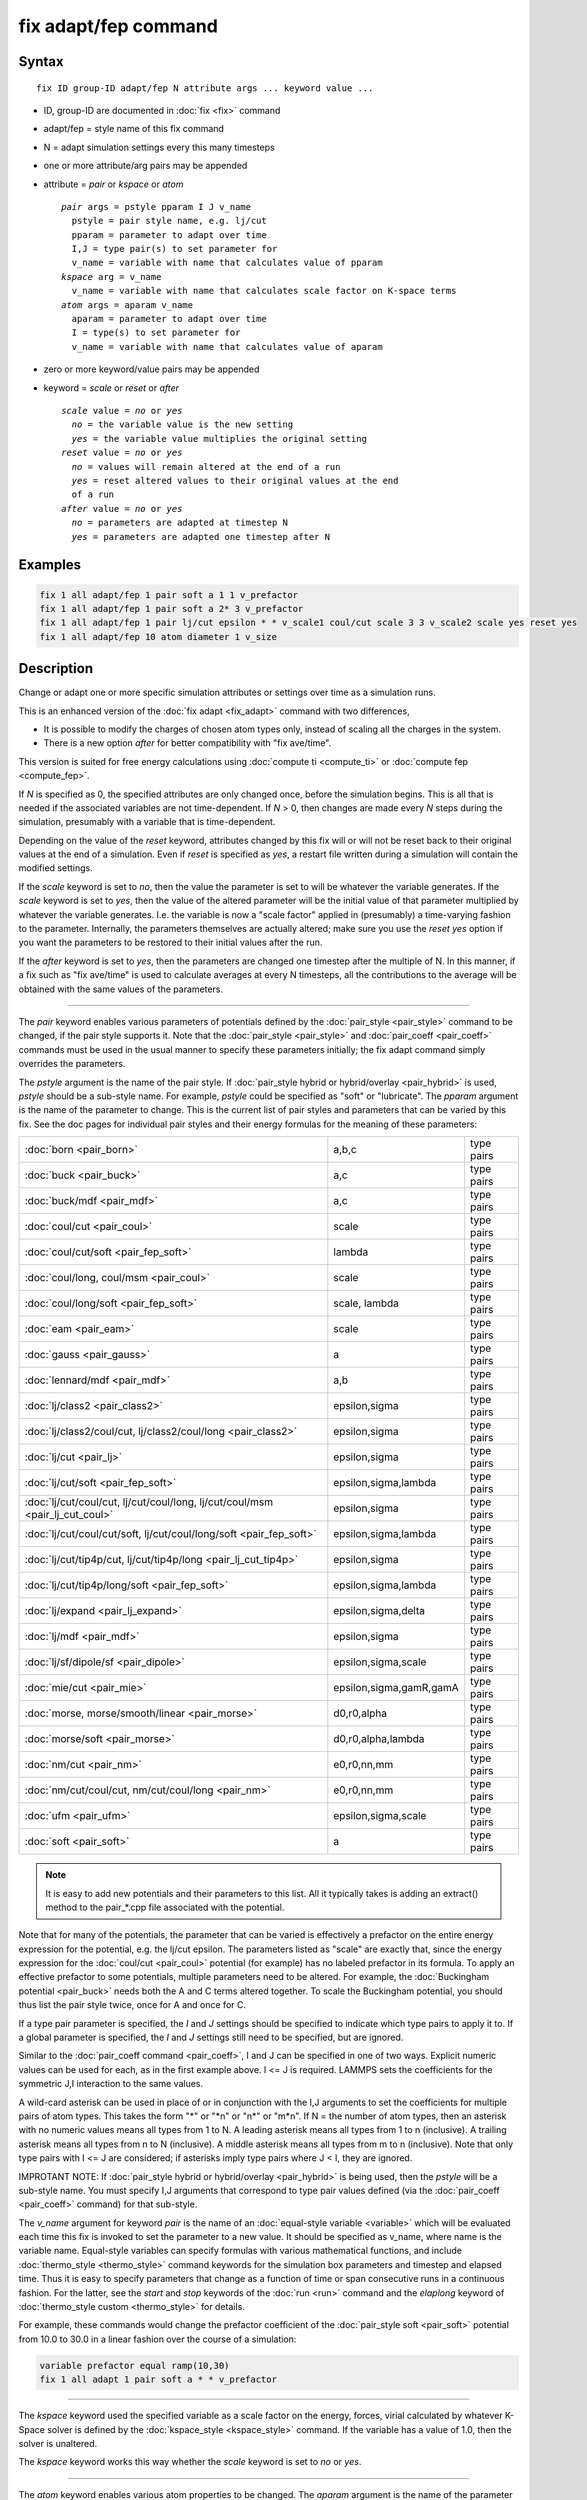 .. index:: fix adapt/fep

fix adapt/fep command
=====================

Syntax
""""""

.. parsed-literal::

   fix ID group-ID adapt/fep N attribute args ... keyword value ...

* ID, group-ID are documented in :doc:`fix <fix>` command
* adapt/fep = style name of this fix command
* N = adapt simulation settings every this many timesteps
* one or more attribute/arg pairs may be appended
* attribute = *pair* or *kspace* or *atom*

  .. parsed-literal::

       *pair* args = pstyle pparam I J v_name
         pstyle = pair style name, e.g. lj/cut
         pparam = parameter to adapt over time
         I,J = type pair(s) to set parameter for
         v_name = variable with name that calculates value of pparam
       *kspace* arg = v_name
         v_name = variable with name that calculates scale factor on K-space terms
       *atom* args = aparam v_name
         aparam = parameter to adapt over time
         I = type(s) to set parameter for
         v_name = variable with name that calculates value of aparam

* zero or more keyword/value pairs may be appended
* keyword = *scale* or *reset* or *after*

  .. parsed-literal::

       *scale* value = *no* or *yes*
         *no* = the variable value is the new setting
         *yes* = the variable value multiplies the original setting
       *reset* value = *no* or *yes*
         *no* = values will remain altered at the end of a run
         *yes* = reset altered values to their original values at the end
         of a run
       *after* value = *no* or *yes*
         *no* = parameters are adapted at timestep N
         *yes* = parameters are adapted one timestep after N

Examples
""""""""

.. code-block:: LAMMPS

   fix 1 all adapt/fep 1 pair soft a 1 1 v_prefactor
   fix 1 all adapt/fep 1 pair soft a 2* 3 v_prefactor
   fix 1 all adapt/fep 1 pair lj/cut epsilon * * v_scale1 coul/cut scale 3 3 v_scale2 scale yes reset yes
   fix 1 all adapt/fep 10 atom diameter 1 v_size

Description
"""""""""""

Change or adapt one or more specific simulation attributes or settings
over time as a simulation runs.

This is an enhanced version of the :doc:`fix adapt <fix_adapt>` command
with two differences,

* It is possible to modify the charges of chosen atom types only,
  instead of scaling all the charges in the system.
* There is a new option *after* for better compatibility with "fix
  ave/time".

This version is suited for free energy calculations using
:doc:`compute ti <compute_ti>` or :doc:`compute fep <compute_fep>`.

If *N* is specified as 0, the specified attributes are only changed
once, before the simulation begins.  This is all that is needed if the
associated variables are not time-dependent.  If *N* > 0, then changes
are made every *N* steps during the simulation, presumably with a
variable that is time-dependent.

Depending on the value of the *reset* keyword, attributes changed by
this fix will or will not be reset back to their original values at
the end of a simulation.  Even if *reset* is specified as *yes*\ , a
restart file written during a simulation will contain the modified
settings.

If the *scale* keyword is set to *no*\ , then the value the parameter is
set to will be whatever the variable generates.  If the *scale*
keyword is set to *yes*\ , then the value of the altered parameter will
be the initial value of that parameter multiplied by whatever the
variable generates.  I.e. the variable is now a "scale factor" applied
in (presumably) a time-varying fashion to the parameter.  Internally,
the parameters themselves are actually altered; make sure you use the
*reset yes* option if you want the parameters to be restored to their
initial values after the run.

If the *after* keyword is set to *yes*\ , then the parameters are
changed one timestep after the multiple of N. In this manner, if a fix
such as "fix ave/time" is used to calculate averages at every N
timesteps, all the contributions to the average will be obtained with
the same values of the parameters.

----------

The *pair* keyword enables various parameters of potentials defined by
the :doc:`pair_style <pair_style>` command to be changed, if the pair
style supports it.  Note that the :doc:`pair_style <pair_style>` and
:doc:`pair_coeff <pair_coeff>` commands must be used in the usual manner
to specify these parameters initially; the fix adapt command simply
overrides the parameters.

The *pstyle* argument is the name of the pair style.  If :doc:`pair_style hybrid or hybrid/overlay <pair_hybrid>` is used, *pstyle* should be
a sub-style name.  For example, *pstyle* could be specified as "soft"
or "lubricate".  The *pparam* argument is the name of the parameter to
change.  This is the current list of pair styles and parameters that
can be varied by this fix.  See the doc pages for individual pair
styles and their energy formulas for the meaning of these parameters:

+------------------------------------------------------------------------------+-------------------------+------------+
| :doc:`born <pair_born>`                                                      | a,b,c                   | type pairs |
+------------------------------------------------------------------------------+-------------------------+------------+
| :doc:`buck <pair_buck>`                                                      | a,c                     | type pairs |
+------------------------------------------------------------------------------+-------------------------+------------+
| :doc:`buck/mdf <pair_mdf>`                                                   | a,c                     | type pairs |
+------------------------------------------------------------------------------+-------------------------+------------+
| :doc:`coul/cut <pair_coul>`                                                  | scale                   | type pairs |
+------------------------------------------------------------------------------+-------------------------+------------+
| :doc:`coul/cut/soft <pair_fep_soft>`                                         | lambda                  | type pairs |
+------------------------------------------------------------------------------+-------------------------+------------+
| :doc:`coul/long, coul/msm <pair_coul>`                                       | scale                   | type pairs |
+------------------------------------------------------------------------------+-------------------------+------------+
| :doc:`coul/long/soft <pair_fep_soft>`                                        | scale, lambda           | type pairs |
+------------------------------------------------------------------------------+-------------------------+------------+
| :doc:`eam <pair_eam>`                                                        | scale                   | type pairs |
+------------------------------------------------------------------------------+-------------------------+------------+
| :doc:`gauss <pair_gauss>`                                                    | a                       | type pairs |
+------------------------------------------------------------------------------+-------------------------+------------+
| :doc:`lennard/mdf <pair_mdf>`                                                | a,b                     | type pairs |
+------------------------------------------------------------------------------+-------------------------+------------+
| :doc:`lj/class2 <pair_class2>`                                               | epsilon,sigma           | type pairs |
+------------------------------------------------------------------------------+-------------------------+------------+
| :doc:`lj/class2/coul/cut, lj/class2/coul/long <pair_class2>`                 | epsilon,sigma           | type pairs |
+------------------------------------------------------------------------------+-------------------------+------------+
| :doc:`lj/cut <pair_lj>`                                                      | epsilon,sigma           | type pairs |
+------------------------------------------------------------------------------+-------------------------+------------+
| :doc:`lj/cut/soft <pair_fep_soft>`                                           | epsilon,sigma,lambda    | type pairs |
+------------------------------------------------------------------------------+-------------------------+------------+
| :doc:`lj/cut/coul/cut, lj/cut/coul/long, lj/cut/coul/msm <pair_lj_cut_coul>` | epsilon,sigma           | type pairs |
+------------------------------------------------------------------------------+-------------------------+------------+
| :doc:`lj/cut/coul/cut/soft, lj/cut/coul/long/soft <pair_fep_soft>`           | epsilon,sigma,lambda    | type pairs |
+------------------------------------------------------------------------------+-------------------------+------------+
| :doc:`lj/cut/tip4p/cut, lj/cut/tip4p/long <pair_lj_cut_tip4p>`               | epsilon,sigma           | type pairs |
+------------------------------------------------------------------------------+-------------------------+------------+
| :doc:`lj/cut/tip4p/long/soft <pair_fep_soft>`                                | epsilon,sigma,lambda    | type pairs |
+------------------------------------------------------------------------------+-------------------------+------------+
| :doc:`lj/expand <pair_lj_expand>`                                            | epsilon,sigma,delta     | type pairs |
+------------------------------------------------------------------------------+-------------------------+------------+
| :doc:`lj/mdf <pair_mdf>`                                                     | epsilon,sigma           | type pairs |
+------------------------------------------------------------------------------+-------------------------+------------+
| :doc:`lj/sf/dipole/sf <pair_dipole>`                                         | epsilon,sigma,scale     | type pairs |
+------------------------------------------------------------------------------+-------------------------+------------+
| :doc:`mie/cut <pair_mie>`                                                    | epsilon,sigma,gamR,gamA | type pairs |
+------------------------------------------------------------------------------+-------------------------+------------+
| :doc:`morse, morse/smooth/linear <pair_morse>`                               | d0,r0,alpha             | type pairs |
+------------------------------------------------------------------------------+-------------------------+------------+
| :doc:`morse/soft <pair_morse>`                                               | d0,r0,alpha,lambda      | type pairs |
+------------------------------------------------------------------------------+-------------------------+------------+
| :doc:`nm/cut <pair_nm>`                                                      | e0,r0,nn,mm             | type pairs |
+------------------------------------------------------------------------------+-------------------------+------------+
| :doc:`nm/cut/coul/cut, nm/cut/coul/long <pair_nm>`                           | e0,r0,nn,mm             | type pairs |
+------------------------------------------------------------------------------+-------------------------+------------+
| :doc:`ufm <pair_ufm>`                                                        | epsilon,sigma,scale     | type pairs |
+------------------------------------------------------------------------------+-------------------------+------------+
| :doc:`soft <pair_soft>`                                                      | a                       | type pairs |
+------------------------------------------------------------------------------+-------------------------+------------+

.. note::

   It is easy to add new potentials and their parameters to this
   list.  All it typically takes is adding an extract() method to the
   pair\_\*.cpp file associated with the potential.

Note that for many of the potentials, the parameter that can be varied
is effectively a prefactor on the entire energy expression for the
potential, e.g. the lj/cut epsilon.  The parameters listed as "scale"
are exactly that, since the energy expression for the
:doc:`coul/cut <pair_coul>` potential (for example) has no labeled
prefactor in its formula.  To apply an effective prefactor to some
potentials, multiple parameters need to be altered.  For example, the
:doc:`Buckingham potential <pair_buck>` needs both the A and C terms
altered together.  To scale the Buckingham potential, you should thus
list the pair style twice, once for A and once for C.

If a type pair parameter is specified, the *I* and *J* settings should
be specified to indicate which type pairs to apply it to.  If a global
parameter is specified, the *I* and *J* settings still need to be
specified, but are ignored.

Similar to the :doc:`pair_coeff command <pair_coeff>`, I and J can be
specified in one of two ways.  Explicit numeric values can be used for
each, as in the first example above.  I <= J is required.  LAMMPS sets
the coefficients for the symmetric J,I interaction to the same values.

A wild-card asterisk can be used in place of or in conjunction with
the I,J arguments to set the coefficients for multiple pairs of atom
types.  This takes the form "\*" or "\*n" or "n\*" or "m\*n".  If N = the
number of atom types, then an asterisk with no numeric values means
all types from 1 to N.  A leading asterisk means all types from 1 to n
(inclusive).  A trailing asterisk means all types from n to N
(inclusive).  A middle asterisk means all types from m to n
(inclusive).  Note that only type pairs with I <= J are considered; if
asterisks imply type pairs where J < I, they are ignored.

IMPROTANT NOTE: If :doc:`pair_style hybrid or hybrid/overlay <pair_hybrid>` is being used, then the *pstyle* will
be a sub-style name.  You must specify I,J arguments that correspond
to type pair values defined (via the :doc:`pair_coeff <pair_coeff>`
command) for that sub-style.

The *v_name* argument for keyword *pair* is the name of an
:doc:`equal-style variable <variable>` which will be evaluated each time
this fix is invoked to set the parameter to a new value.  It should be
specified as v_name, where name is the variable name.  Equal-style
variables can specify formulas with various mathematical functions,
and include :doc:`thermo_style <thermo_style>` command keywords for the
simulation box parameters and timestep and elapsed time.  Thus it is
easy to specify parameters that change as a function of time or span
consecutive runs in a continuous fashion.  For the latter, see the
*start* and *stop* keywords of the :doc:`run <run>` command and the
*elaplong* keyword of :doc:`thermo_style custom <thermo_style>` for
details.

For example, these commands would change the prefactor coefficient of
the :doc:`pair_style soft <pair_soft>` potential from 10.0 to 30.0 in a
linear fashion over the course of a simulation:

.. code-block:: LAMMPS

   variable prefactor equal ramp(10,30)
   fix 1 all adapt 1 pair soft a * * v_prefactor

----------

The *kspace* keyword used the specified variable as a scale factor on
the energy, forces, virial calculated by whatever K-Space solver is
defined by the :doc:`kspace_style <kspace_style>` command.  If the
variable has a value of 1.0, then the solver is unaltered.

The *kspace* keyword works this way whether the *scale* keyword
is set to *no* or *yes*\ .

----------

The *atom* keyword enables various atom properties to be changed.  The
*aparam* argument is the name of the parameter to change.  This is the
current list of atom parameters that can be varied by this fix:

* charge = charge on particle
* diameter = diameter of particle

The *I* argument indicates which atom types are affected. A wild-card
asterisk can be used in place of or in conjunction with the I argument
to set the coefficients for multiple atom types.

The *v_name* argument of the *atom* keyword is the name of an
:doc:`equal-style variable <variable>` which will be evaluated each time
this fix is invoked to set the parameter to a new value.  It should be
specified as v_name, where name is the variable name.  See the
discussion above describing the formulas associated with equal-style
variables.  The new value is assigned to the corresponding attribute
for all atoms in the fix group.

If the atom parameter is *diameter* and per-atom density and per-atom
mass are defined for particles (e.g. :doc:`atom_style granular <atom_style>`), then the mass of each particle is also
changed when the diameter changes (density is assumed to stay
constant).

For example, these commands would shrink the diameter of all granular
particles in the "center" group from 1.0 to 0.1 in a linear fashion
over the course of a 1000-step simulation:

.. code-block:: LAMMPS

   variable size equal ramp(1.0,0.1)
   fix 1 center adapt 10 atom diameter * v_size

For :doc:`rRESPA time integration <run_style>`, this fix changes
parameters on the outermost rRESPA level.

----------

**Restart, fix_modify, output, run start/stop, minimize info:**

No information about this fix is written to :doc:`binary restart files <restart>`.  None of the :doc:`fix_modify <fix_modify>` options
are relevant to this fix.  No global or per-atom quantities are stored
by this fix for access by various :doc:`output commands <Howto_output>`.
No parameter of this fix can be used with the *start/stop* keywords of
the :doc:`run <run>` command.  This fix is not invoked during :doc:`energy minimization <minimize>`.

Restrictions
""""""""""""
 none

Related commands
""""""""""""""""

:doc:`compute fep <compute_fep>`, :doc:`fix adapt <fix_adapt>`, :doc:`compute ti <compute_ti>`, :doc:`pair_style \*/soft <pair_fep_soft>`

Default
"""""""

The option defaults are scale = no, reset = no, after = no.
